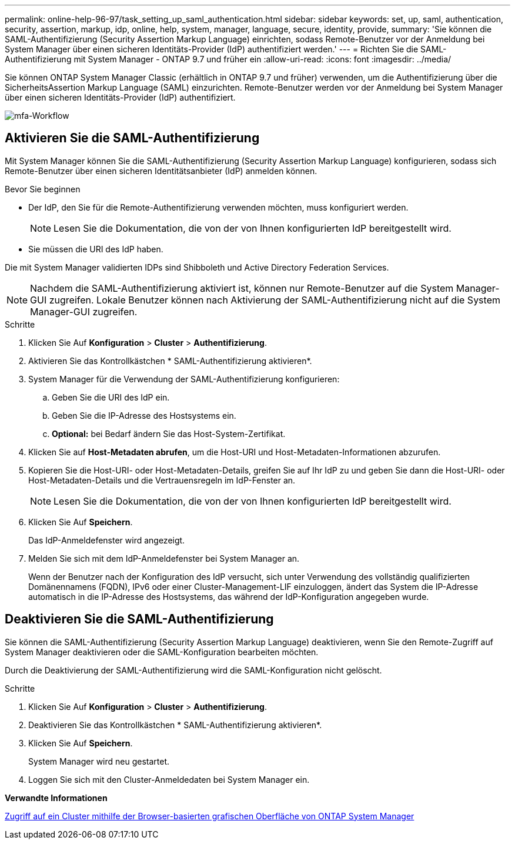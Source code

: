 ---
permalink: online-help-96-97/task_setting_up_saml_authentication.html 
sidebar: sidebar 
keywords: set, up, saml, authentication, security, assertion, markup, idp, online, help, system, manager,  language, secure, identity, provide, 
summary: 'Sie können die SAML-Authentifizierung (Security Assertion Markup Language) einrichten, sodass Remote-Benutzer vor der Anmeldung bei System Manager über einen sicheren Identitäts-Provider (IdP) authentifiziert werden.' 
---
= Richten Sie die SAML-Authentifizierung mit System Manager - ONTAP 9.7 und früher ein
:allow-uri-read: 
:icons: font
:imagesdir: ../media/


[role="lead"]
Sie können ONTAP System Manager Classic (erhältlich in ONTAP 9.7 und früher) verwenden, um die Authentifizierung über die SicherheitsAssertion Markup Language (SAML) einzurichten. Remote-Benutzer werden vor der Anmeldung bei System Manager über einen sicheren Identitäts-Provider (IdP) authentifiziert.

image::../media/mfa_workflow.gif[mfa-Workflow]



== Aktivieren Sie die SAML-Authentifizierung

Mit System Manager können Sie die SAML-Authentifizierung (Security Assertion Markup Language) konfigurieren, sodass sich Remote-Benutzer über einen sicheren Identitätsanbieter (IdP) anmelden können.

.Bevor Sie beginnen
* Der IdP, den Sie für die Remote-Authentifizierung verwenden möchten, muss konfiguriert werden.
+
[NOTE]
====
Lesen Sie die Dokumentation, die von der von Ihnen konfigurierten IdP bereitgestellt wird.

====
* Sie müssen die URI des IdP haben.


Die mit System Manager validierten IDPs sind Shibboleth und Active Directory Federation Services.

[NOTE]
====
Nachdem die SAML-Authentifizierung aktiviert ist, können nur Remote-Benutzer auf die System Manager-GUI zugreifen. Lokale Benutzer können nach Aktivierung der SAML-Authentifizierung nicht auf die System Manager-GUI zugreifen.

====
.Schritte
. Klicken Sie Auf *Konfiguration* > *Cluster* > *Authentifizierung*.
. Aktivieren Sie das Kontrollkästchen * SAML-Authentifizierung aktivieren*.
. System Manager für die Verwendung der SAML-Authentifizierung konfigurieren:
+
.. Geben Sie die URI des IdP ein.
.. Geben Sie die IP-Adresse des Hostsystems ein.
.. *Optional:* bei Bedarf ändern Sie das Host-System-Zertifikat.


. Klicken Sie auf *Host-Metadaten abrufen*, um die Host-URI und Host-Metadaten-Informationen abzurufen.
. Kopieren Sie die Host-URI- oder Host-Metadaten-Details, greifen Sie auf Ihr IdP zu und geben Sie dann die Host-URI- oder Host-Metadaten-Details und die Vertrauensregeln im IdP-Fenster an.
+
[NOTE]
====
Lesen Sie die Dokumentation, die von der von Ihnen konfigurierten IdP bereitgestellt wird.

====
. Klicken Sie Auf *Speichern*.
+
Das IdP-Anmeldefenster wird angezeigt.

. Melden Sie sich mit dem IdP-Anmeldefenster bei System Manager an.
+
Wenn der Benutzer nach der Konfiguration des IdP versucht, sich unter Verwendung des vollständig qualifizierten Domänennamens (FQDN), IPv6 oder einer Cluster-Management-LIF einzuloggen, ändert das System die IP-Adresse automatisch in die IP-Adresse des Hostsystems, das während der IdP-Konfiguration angegeben wurde.





== Deaktivieren Sie die SAML-Authentifizierung

Sie können die SAML-Authentifizierung (Security Assertion Markup Language) deaktivieren, wenn Sie den Remote-Zugriff auf System Manager deaktivieren oder die SAML-Konfiguration bearbeiten möchten.

Durch die Deaktivierung der SAML-Authentifizierung wird die SAML-Konfiguration nicht gelöscht.

.Schritte
. Klicken Sie Auf *Konfiguration* > *Cluster* > *Authentifizierung*.
. Deaktivieren Sie das Kontrollkästchen * SAML-Authentifizierung aktivieren*.
. Klicken Sie Auf *Speichern*.
+
System Manager wird neu gestartet.

. Loggen Sie sich mit den Cluster-Anmeldedaten bei System Manager ein.


*Verwandte Informationen*

xref:task_accessing_cluster_by_using_system_manager_brower_based_gui.adoc[Zugriff auf ein Cluster mithilfe der Browser-basierten grafischen Oberfläche von ONTAP System Manager]
